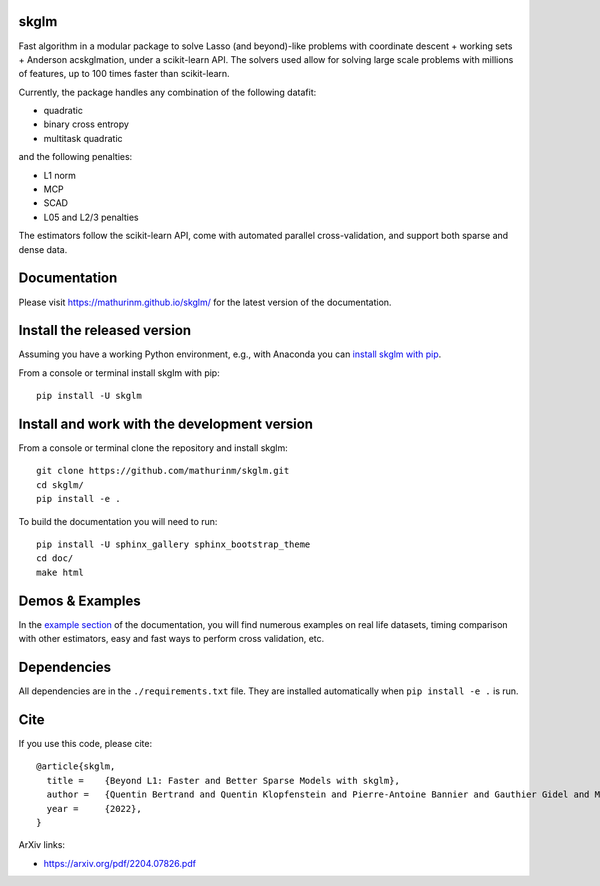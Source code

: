 skglm
=====

|image0| |image1|

Fast algorithm in a modular package to solve Lasso (and beyond)-like problems with coordinate descent + working sets + Anderson acskglmation, under a scikit-learn API.
The solvers used allow for solving large scale problems with millions of features, up to 100 times faster than scikit-learn.

Currently, the package handles any combination of the following datafit:

- quadratic
- binary cross entropy
- multitask quadratic

and the following penalties:

- L1 norm
- MCP
- SCAD
- L05 and L2/3 penalties


The estimators follow the scikit-learn API, come with automated parallel cross-validation, and support both sparse and dense data.

.. with optionally feature centering, normalization, and unpenalized intercept fitting.

Documentation
=============

Please visit https://mathurinm.github.io/skglm/ for the latest version
of the documentation.

Install the released version
============================

Assuming you have a working Python environment, e.g., with Anaconda you
can `install skglm with pip <https://pypi.python.org/pypi/skglm/>`__.

From a console or terminal install skglm with pip:

::

    pip install -U skglm

Install and work with the development version
=============================================

From a console or terminal clone the repository and install skglm:

::

    git clone https://github.com/mathurinm/skglm.git
    cd skglm/
    pip install -e .

To build the documentation you will need to run:


::

    pip install -U sphinx_gallery sphinx_bootstrap_theme
    cd doc/
    make html


Demos & Examples
================

In the `example section <https://mathurinm.github.io/skglm/auto_examples/index.html>`__ of the documentation,
you will find numerous examples on real life datasets,
timing comparison with other estimators, easy and fast ways to perform cross validation, etc.


Dependencies
============

All dependencies are in the ``./requirements.txt`` file.
They are installed automatically when ``pip install -e .`` is run.

Cite
====

If you use this code, please cite:

::

    @article{skglm,
      title = 	 {Beyond L1: Faster and Better Sparse Models with skglm},
      author = 	 {Quentin Bertrand and Quentin Klopfenstein and Pierre-Antoine Bannier and Gauthier Gidel and Mathurin Massias},
      year = 	 {2022},
    }



ArXiv links:

- https://arxiv.org/pdf/2204.07826.pdf

.. |image0| image:: https://github.com/mathurinm/skglm/workflows/build/badge.svg
   :target: https://github.com/mathurinm/skglm/actions?query=workflow%3Abuild
.. |image1| image:: https://codecov.io/gh/mathurinm/skglm/branch/main/graphs/badge.svg?branch=main
   :target: https://codecov.io/gh/mathurinm/skglm
